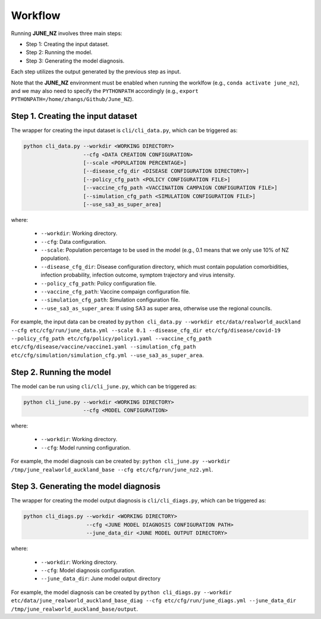 Workflow
=====

Running **JUNE_NZ** involves three main steps:

- Step 1: Creating the input dataset.
- Step 2: Running the model.
- Step 3: Generating the model diagnosis.

Each step utilizes the output generated by the previous step as input.

Note that the **JUNE_NZ** environment must be enabled when running the worklfow (e.g., ``conda activate june_nz``), and we may also need to specify the ``PYTHONPATH`` accordingly (e.g., ``export PYTHONPATH=/home/zhangs/Github/June_NZ``).

**********
Step 1. Creating the input dataset
**********

The wrapper for creating the input dataset is ``cli/cli_data.py``, which can be triggered as:

.. code-block:: python

    python cli_data.py --workdir <WORKING DIRECTORY>
                       --cfg <DATA CREATION CONFIGURATION>
                       [--scale <POPULATION PERCENTAGE>]
                       [--disease_cfg_dir <DISEASE CONFIGURATION DIRECTORY>]
                       [--policy_cfg_path <POLICY CONFIGURATION FILE>]
                       [--vaccine_cfg_path <VACCINATION CAMPAIGN CONFIGURATION FILE>]
                       [--simulation_cfg_path <SIMULATION CONFIGURATION FILE>]
                       [--use_sa3_as_super_area]

where:

    - ``--workdir``: Working directory.
    - ``--cfg``: Data configuration.
    - ``--scale``: Population percentage to be used in the model (e.g., 0.1 means that we only use 10% of NZ population).
    - ``--disease_cfg_dir``: Disease configuration directory, which must contain population comorbidities, infection probability, infection outcome, symptom trajectory and virus intensity.
    - ``--policy_cfg_path``: Policy configuration file.
    - ``--vaccine_cfg_path``: Vaccine compaign configuration file.
    - ``--simulation_cfg_path``: Simulation configuration file.
    - ``--use_sa3_as_super_area``: If using SA3 as super area, otherwise use the regional councils.

For example, the input data can be created by ``python cli_data.py --workdir etc/data/realworld_auckland --cfg etc/cfg/run/june_data.yml --scale 0.1 --disease_cfg_dir etc/cfg/disease/covid-19 --policy_cfg_path etc/cfg/policy/policy1.yaml --vaccine_cfg_path etc/cfg/disease/vaccine/vaccine1.yaml --simulation_cfg_path etc/cfg/simulation/simulation_cfg.yml --use_sa3_as_super_area``.


**********
Step 2. Running the model
**********
The model can be run using ``cli/cli_june.py``, which can be triggered as:

.. code-block:: python

    python cli_june.py --workdir <WORKING DIRECTORY>
                       --cfg <MODEL CONFIGURATION>


where:

    - ``--workdir``: Working directory.
    - ``--cfg``: Model running configuration.

For example, the model diagnosis can be created by: ``python cli_june.py --workdir /tmp/june_realworld_auckland_base --cfg etc/cfg/run/june_nz2.yml``.


**********
Step 3. Generating the model diagnosis
**********

The wrapper for creating the model output diagnosis is ``cli/cli_diags.py``, which can be triggered as:

.. code-block:: python

    python cli_diags.py --workdir <WORKING DIRECTORY>
                        --cfg <JUNE MODEL DIAGNOSIS CONFIGURATION PATH>
                        --june_data_dir <JUNE MODEL OUTPUT DIRECTORY>


where:

    - ``--workdir``: Working directory.
    - ``--cfg``: Model diagnosis configuration.
    - ``--june_data_dir``: June model output directory


For example, the model diagnosis can be created by ``python cli_diags.py --workdir etc/data/june_realworld_auckland_base_diag --cfg etc/cfg/run/june_diags.yml --june_data_dir /tmp/june_realworld_auckland_base/output``.